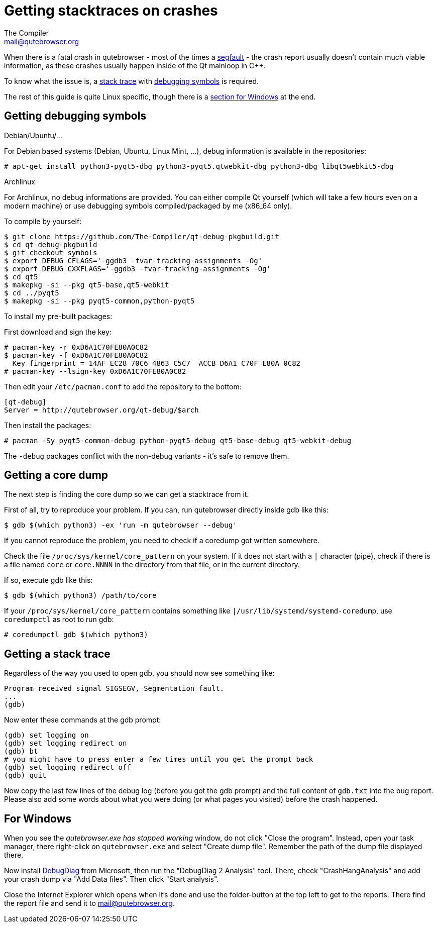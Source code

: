Getting stacktraces on crashes
==============================
The Compiler <mail@qutebrowser.org>

When there is a fatal crash in qutebrowser - most of the times a
https://en.wikipedia.org/wiki/Segmentation_fault[segfault] - the crash report
usually doesn't contain much viable information, as these crashes usually
happen inside of the Qt mainloop in C++.

To know what the issue is, a
https://en.wikipedia.org/wiki/Stack_trace[stack trace] with
https://en.wikipedia.org/wiki/Debug_symbol[debugging symbols] is required.

The rest of this guide is quite Linux specific, though there is a
<<windows,section for Windows>> at the end.

Getting debugging symbols
-------------------------

.Debian/Ubuntu/...

For Debian based systems (Debian, Ubuntu, Linux Mint, ...), debug information
is available in the repositories:

----
# apt-get install python3-pyqt5-dbg python3-pyqt5.qtwebkit-dbg python3-dbg libqt5webkit5-dbg
----

.Archlinux

For Archlinux, no debug informations are provided. You can either compile Qt
yourself (which will take a few hours even on a modern machine) or use
debugging symbols compiled/packaged by me (x86_64 only).

To compile by yourself:

----
$ git clone https://github.com/The-Compiler/qt-debug-pkgbuild.git
$ cd qt-debug-pkgbuild
$ git checkout symbols
$ export DEBUG_CFLAGS='-ggdb3 -fvar-tracking-assignments -Og'
$ export DEBUG_CXXFLAGS='-ggdb3 -fvar-tracking-assignments -Og'
$ cd qt5
$ makepkg -si --pkg qt5-base,qt5-webkit
$ cd ../pyqt5
$ makepkg -si --pkg pyqt5-common,python-pyqt5
----

To install my pre-built packages:

First download and sign the key:

----
# pacman-key -r 0xD6A1C70FE80A0C82
$ pacman-key -f 0xD6A1C70FE80A0C82
  Key fingerprint = 14AF EC28 70C6 4863 C5C7  ACCB D6A1 C70F E80A 0C82
# pacman-key --lsign-key 0xD6A1C70FE80A0C82
----

Then edit your `/etc/pacman.conf` to add the repository to the bottom:

----
[qt-debug]
Server = http://qutebrowser.org/qt-debug/$arch
----

Then install the packages:

----
# pacman -Sy pyqt5-common-debug python-pyqt5-debug qt5-base-debug qt5-webkit-debug
----

The `-debug` packages conflict with the non-debug variants - it's safe to
remove them.

Getting a core dump
-------------------

The next step is finding the core dump so we can get a stacktrace from it.

First of all, try to reproduce your problem. If you can, run qutebrowser
directly inside gdb like this:

----
$ gdb $(which python3) -ex 'run -m qutebrowser --debug'
----

If you cannot reproduce the problem, you need to check if a coredump got
written somewhere.

Check the file `/proc/sys/kernel/core_pattern` on your system. If it does not
start with a `|` character (pipe), check if there is a file named `core` or
`core.NNNN` in the directory from that file, or in the current directory.

If so, execute gdb like this:

----
$ gdb $(which python3) /path/to/core
----

If your `/proc/sys/kernel/core_pattern` contains something like
`|/usr/lib/systemd/systemd-coredump`, use `coredumpctl` as root to run gdb:

----
# coredumpctl gdb $(which python3)
----

Getting a stack trace
---------------------

Regardless of the way you used to open gdb, you should now see something like:

----
Program received signal SIGSEGV, Segmentation fault.
...
(gdb)
----

Now enter these commands at the gdb prompt:

----
(gdb) set logging on
(gdb) set logging redirect on
(gdb) bt
# you might have to press enter a few times until you get the prompt back
(gdb) set logging redirect off
(gdb) quit
----

Now copy the last few lines of the debug log (before you got the gdb prompt)
and the full content of `gdb.txt` into the bug report. Please also add some
words about what you were doing (or what pages you visited) before the crash
happened.

[[windows]]
For Windows
-----------

When you see the _qutebrowser.exe has stopped working_ window, do not click
"Close the program". Instead, open your task manager, there right-click on
`qutebrowser.exe` and select "Create dump file". Remember the path of the dump
file displayed there.

Now install
http://www.microsoft.com/en-us/download/details.aspx?id=42933[DebugDiag] from
Microsoft, then run the "DebugDiag 2 Analysis" tool. There, check
"CrashHangAnalysis" and add your crash dump via "Add Data files". Then click
"Start analysis".

Close the Internet Explorer which opens when it's done and use the
folder-button at the top left to get to the reports. There find the report file
and send it to mail@qutebrowser.org.
